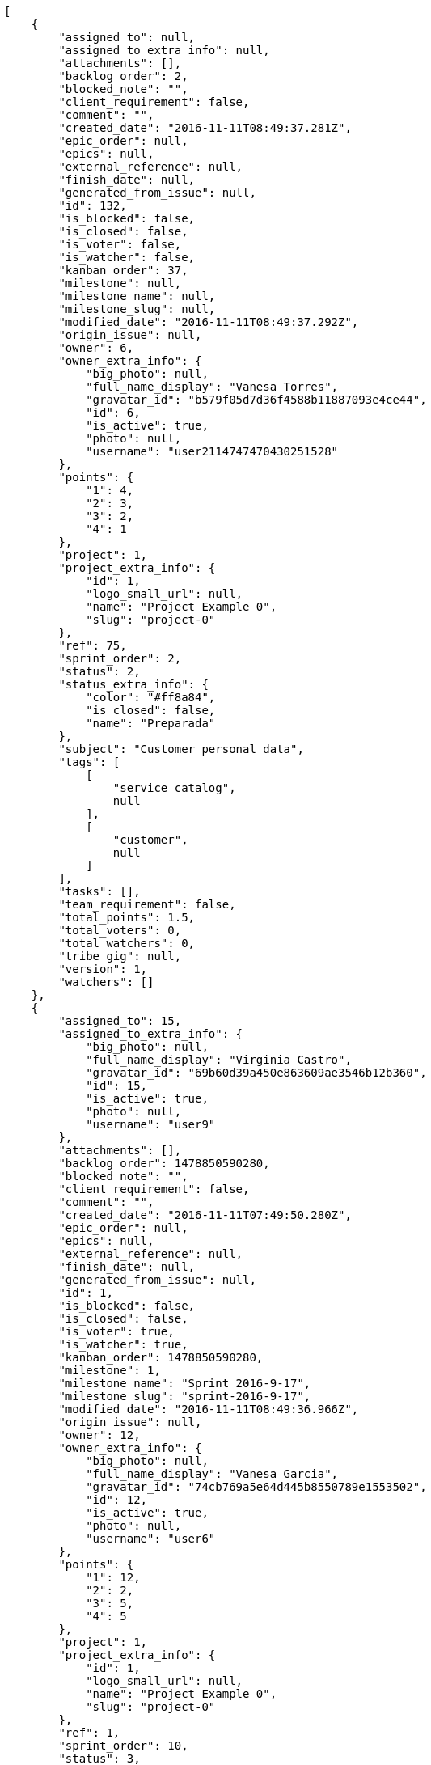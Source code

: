 [source,json]
----
[
    {
        "assigned_to": null,
        "assigned_to_extra_info": null,
        "attachments": [],
        "backlog_order": 2,
        "blocked_note": "",
        "client_requirement": false,
        "comment": "",
        "created_date": "2016-11-11T08:49:37.281Z",
        "epic_order": null,
        "epics": null,
        "external_reference": null,
        "finish_date": null,
        "generated_from_issue": null,
        "id": 132,
        "is_blocked": false,
        "is_closed": false,
        "is_voter": false,
        "is_watcher": false,
        "kanban_order": 37,
        "milestone": null,
        "milestone_name": null,
        "milestone_slug": null,
        "modified_date": "2016-11-11T08:49:37.292Z",
        "origin_issue": null,
        "owner": 6,
        "owner_extra_info": {
            "big_photo": null,
            "full_name_display": "Vanesa Torres",
            "gravatar_id": "b579f05d7d36f4588b11887093e4ce44",
            "id": 6,
            "is_active": true,
            "photo": null,
            "username": "user2114747470430251528"
        },
        "points": {
            "1": 4,
            "2": 3,
            "3": 2,
            "4": 1
        },
        "project": 1,
        "project_extra_info": {
            "id": 1,
            "logo_small_url": null,
            "name": "Project Example 0",
            "slug": "project-0"
        },
        "ref": 75,
        "sprint_order": 2,
        "status": 2,
        "status_extra_info": {
            "color": "#ff8a84",
            "is_closed": false,
            "name": "Preparada"
        },
        "subject": "Customer personal data",
        "tags": [
            [
                "service catalog",
                null
            ],
            [
                "customer",
                null
            ]
        ],
        "tasks": [],
        "team_requirement": false,
        "total_points": 1.5,
        "total_voters": 0,
        "total_watchers": 0,
        "tribe_gig": null,
        "version": 1,
        "watchers": []
    },
    {
        "assigned_to": 15,
        "assigned_to_extra_info": {
            "big_photo": null,
            "full_name_display": "Virginia Castro",
            "gravatar_id": "69b60d39a450e863609ae3546b12b360",
            "id": 15,
            "is_active": true,
            "photo": null,
            "username": "user9"
        },
        "attachments": [],
        "backlog_order": 1478850590280,
        "blocked_note": "",
        "client_requirement": false,
        "comment": "",
        "created_date": "2016-11-11T07:49:50.280Z",
        "epic_order": null,
        "epics": null,
        "external_reference": null,
        "finish_date": null,
        "generated_from_issue": null,
        "id": 1,
        "is_blocked": false,
        "is_closed": false,
        "is_voter": true,
        "is_watcher": true,
        "kanban_order": 1478850590280,
        "milestone": 1,
        "milestone_name": "Sprint 2016-9-17",
        "milestone_slug": "sprint-2016-9-17",
        "modified_date": "2016-11-11T08:49:36.966Z",
        "origin_issue": null,
        "owner": 12,
        "owner_extra_info": {
            "big_photo": null,
            "full_name_display": "Vanesa Garcia",
            "gravatar_id": "74cb769a5e64d445b8550789e1553502",
            "id": 12,
            "is_active": true,
            "photo": null,
            "username": "user6"
        },
        "points": {
            "1": 12,
            "2": 2,
            "3": 5,
            "4": 5
        },
        "project": 1,
        "project_extra_info": {
            "id": 1,
            "logo_small_url": null,
            "name": "Project Example 0",
            "slug": "project-0"
        },
        "ref": 1,
        "sprint_order": 10,
        "status": 3,
        "status_extra_info": {
            "color": "#ff9900",
            "is_closed": false,
            "name": "En curso"
        },
        "subject": "Patching subject",
        "tags": [
            [
                "cum",
                "#ab14d9"
            ]
        ],
        "tasks": [],
        "team_requirement": false,
        "total_points": 44.0,
        "total_voters": 5,
        "total_watchers": 4,
        "tribe_gig": null,
        "version": 2,
        "watchers": [
            2,
            6,
            7,
            8
        ]
    },
    {
        "assigned_to": 7,
        "assigned_to_extra_info": {
            "big_photo": null,
            "full_name_display": "Bego\u00f1a Flores",
            "gravatar_id": "aed1e43be0f69f07ce6f34a907bc6328",
            "id": 7,
            "is_active": true,
            "photo": null,
            "username": "user1"
        },
        "attachments": [],
        "backlog_order": 1478850592839,
        "blocked_note": "",
        "client_requirement": false,
        "comment": "",
        "created_date": "2016-11-11T07:49:52.839Z",
        "epic_order": null,
        "epics": null,
        "external_reference": null,
        "finish_date": null,
        "generated_from_issue": null,
        "id": 2,
        "is_blocked": false,
        "is_closed": false,
        "is_voter": false,
        "is_watcher": true,
        "kanban_order": 1478850592839,
        "milestone": 1,
        "milestone_name": "Sprint 2016-9-17",
        "milestone_slug": "sprint-2016-9-17",
        "modified_date": "2016-11-11T07:49:53.273Z",
        "origin_issue": null,
        "owner": 6,
        "owner_extra_info": {
            "big_photo": null,
            "full_name_display": "Vanesa Torres",
            "gravatar_id": "b579f05d7d36f4588b11887093e4ce44",
            "id": 6,
            "is_active": true,
            "photo": null,
            "username": "user2114747470430251528"
        },
        "points": {
            "1": 8,
            "2": 8,
            "3": 8,
            "4": 6
        },
        "project": 1,
        "project_extra_info": {
            "id": 1,
            "logo_small_url": null,
            "name": "Project Example 0",
            "slug": "project-0"
        },
        "ref": 6,
        "sprint_order": 15,
        "status": 4,
        "status_extra_info": {
            "color": "#fcc000",
            "is_closed": false,
            "name": "Lista para testear"
        },
        "subject": "Added file copying and processing of images (resizing)",
        "tags": [
            [
                "incidunt",
                null
            ],
            [
                "fugit",
                null
            ],
            [
                "illum",
                "#898c66"
            ]
        ],
        "tasks": [],
        "team_requirement": false,
        "total_points": 27.0,
        "total_voters": 2,
        "total_watchers": 4,
        "tribe_gig": null,
        "version": 1,
        "watchers": [
            5,
            6,
            8,
            9
        ]
    },
    {
        "assigned_to": null,
        "assigned_to_extra_info": null,
        "attachments": [],
        "backlog_order": 1478850596612,
        "blocked_note": "",
        "client_requirement": false,
        "comment": "",
        "created_date": "2016-11-11T07:49:56.612Z",
        "epic_order": null,
        "epics": null,
        "external_reference": null,
        "finish_date": null,
        "generated_from_issue": null,
        "id": 3,
        "is_blocked": false,
        "is_closed": false,
        "is_voter": false,
        "is_watcher": false,
        "kanban_order": 1478850596612,
        "milestone": 1,
        "milestone_name": "Sprint 2016-9-17",
        "milestone_slug": "sprint-2016-9-17",
        "modified_date": "2016-11-11T07:49:56.973Z",
        "origin_issue": null,
        "owner": 5,
        "owner_extra_info": {
            "big_photo": null,
            "full_name_display": "Administrator",
            "gravatar_id": "64e1b8d34f425d19e1ee2ea7236d3028",
            "id": 5,
            "is_active": true,
            "photo": null,
            "username": "admin"
        },
        "points": {
            "1": 2,
            "2": 9,
            "3": 6,
            "4": 8
        },
        "project": 1,
        "project_extra_info": {
            "id": 1,
            "logo_small_url": null,
            "name": "Project Example 0",
            "slug": "project-0"
        },
        "ref": 12,
        "sprint_order": 1478850596613,
        "status": 2,
        "status_extra_info": {
            "color": "#ff8a84",
            "is_closed": false,
            "name": "Preparada"
        },
        "subject": "Create the user model",
        "tags": [
            [
                "dolorem",
                "#604860"
            ],
            [
                "at",
                null
            ]
        ],
        "tasks": [],
        "team_requirement": false,
        "total_points": 21.0,
        "total_voters": 1,
        "total_watchers": 1,
        "tribe_gig": null,
        "version": 1,
        "watchers": [
            11
        ]
    },
    {
        "assigned_to": 11,
        "assigned_to_extra_info": {
            "big_photo": null,
            "full_name_display": "Angela Perez",
            "gravatar_id": "c9ba9d485f9a9153ebf53758feb0980c",
            "id": 11,
            "is_active": true,
            "photo": null,
            "username": "user5"
        },
        "attachments": [],
        "backlog_order": 1478850598187,
        "blocked_note": "",
        "client_requirement": false,
        "comment": "",
        "created_date": "2016-11-11T07:49:58.187Z",
        "epic_order": null,
        "epics": [
            {
                "color": "#f57900",
                "id": 1,
                "project": {
                    "id": 1,
                    "name": "Project Example 0",
                    "slug": "project-0"
                },
                "ref": 63,
                "subject": "Support for bulk actions"
            }
        ],
        "external_reference": null,
        "finish_date": null,
        "generated_from_issue": null,
        "id": 4,
        "is_blocked": false,
        "is_closed": false,
        "is_voter": false,
        "is_watcher": false,
        "kanban_order": 1478850598187,
        "milestone": 2,
        "milestone_name": "Sprint 2016-10-2",
        "milestone_slug": "sprint-2016-10-2",
        "modified_date": "2016-11-11T07:49:58.546Z",
        "origin_issue": null,
        "owner": 15,
        "owner_extra_info": {
            "big_photo": null,
            "full_name_display": "Virginia Castro",
            "gravatar_id": "69b60d39a450e863609ae3546b12b360",
            "id": 15,
            "is_active": true,
            "photo": null,
            "username": "user9"
        },
        "points": {
            "1": 6,
            "2": 6,
            "3": 10,
            "4": 5
        },
        "project": 1,
        "project_extra_info": {
            "id": 1,
            "logo_small_url": null,
            "name": "Project Example 0",
            "slug": "project-0"
        },
        "ref": 14,
        "sprint_order": 1478850598187,
        "status": 2,
        "status_extra_info": {
            "color": "#ff8a84",
            "is_closed": false,
            "name": "Preparada"
        },
        "subject": "Add setting to allow regular users to create folders at the root level.",
        "tags": [
            [
                "adipisci",
                "#257dec"
            ],
            [
                "perferendis",
                null
            ],
            [
                "assumenda",
                "#52b91a"
            ]
        ],
        "tasks": [],
        "team_requirement": false,
        "total_points": 21.0,
        "total_voters": 4,
        "total_watchers": 1,
        "tribe_gig": null,
        "version": 1,
        "watchers": [
            4
        ]
    },
    {
        "assigned_to": 8,
        "assigned_to_extra_info": {
            "big_photo": null,
            "full_name_display": "Francisco Gil",
            "gravatar_id": "5c921c7bd676b7b4992501005d243c42",
            "id": 8,
            "is_active": true,
            "photo": null,
            "username": "user2"
        },
        "attachments": [],
        "backlog_order": 1478850600217,
        "blocked_note": "",
        "client_requirement": false,
        "comment": "",
        "created_date": "2016-11-11T07:50:00.217Z",
        "epic_order": null,
        "epics": null,
        "external_reference": null,
        "finish_date": null,
        "generated_from_issue": null,
        "id": 5,
        "is_blocked": false,
        "is_closed": false,
        "is_voter": false,
        "is_watcher": false,
        "kanban_order": 1478850600217,
        "milestone": 2,
        "milestone_name": "Sprint 2016-10-2",
        "milestone_slug": "sprint-2016-10-2",
        "modified_date": "2016-11-11T07:50:00.484Z",
        "origin_issue": null,
        "owner": 7,
        "owner_extra_info": {
            "big_photo": null,
            "full_name_display": "Bego\u00f1a Flores",
            "gravatar_id": "aed1e43be0f69f07ce6f34a907bc6328",
            "id": 7,
            "is_active": true,
            "photo": null,
            "username": "user1"
        },
        "points": {
            "1": 8,
            "2": 10,
            "3": 7,
            "4": 7
        },
        "project": 1,
        "project_extra_info": {
            "id": 1,
            "logo_small_url": null,
            "name": "Project Example 0",
            "slug": "project-0"
        },
        "ref": 18,
        "sprint_order": 1478850600217,
        "status": 1,
        "status_extra_info": {
            "color": "#999999",
            "is_closed": false,
            "name": "Nueva"
        },
        "subject": "Fixing templates for Django 1.6.",
        "tags": [
            [
                "similique",
                "#710c97"
            ],
            [
                "aliquid",
                null
            ]
        ],
        "tasks": [],
        "team_requirement": false,
        "total_points": 31.0,
        "total_voters": 7,
        "total_watchers": 5,
        "tribe_gig": null,
        "version": 1,
        "watchers": [
            2,
            4,
            10,
            13,
            14
        ]
    },
    {
        "assigned_to": 6,
        "assigned_to_extra_info": {
            "big_photo": null,
            "full_name_display": "Vanesa Torres",
            "gravatar_id": "b579f05d7d36f4588b11887093e4ce44",
            "id": 6,
            "is_active": true,
            "photo": null,
            "username": "user2114747470430251528"
        },
        "attachments": [],
        "backlog_order": 1478850602759,
        "blocked_note": "",
        "client_requirement": false,
        "comment": "",
        "created_date": "2016-11-11T07:50:02.759Z",
        "epic_order": null,
        "epics": [
            {
                "color": "#f57900",
                "id": 1,
                "project": {
                    "id": 1,
                    "name": "Project Example 0",
                    "slug": "project-0"
                },
                "ref": 63,
                "subject": "Support for bulk actions"
            }
        ],
        "external_reference": null,
        "finish_date": null,
        "generated_from_issue": null,
        "id": 6,
        "is_blocked": false,
        "is_closed": false,
        "is_voter": false,
        "is_watcher": false,
        "kanban_order": 1478850602759,
        "milestone": 2,
        "milestone_name": "Sprint 2016-10-2",
        "milestone_slug": "sprint-2016-10-2",
        "modified_date": "2016-11-11T07:50:03.209Z",
        "origin_issue": null,
        "owner": 10,
        "owner_extra_info": {
            "big_photo": null,
            "full_name_display": "Enrique Crespo",
            "gravatar_id": "f31e0063c7cd6da19b6467bc48d2b14b",
            "id": 10,
            "is_active": true,
            "photo": null,
            "username": "user4"
        },
        "points": {
            "1": 10,
            "2": 6,
            "3": 4,
            "4": 11
        },
        "project": 1,
        "project_extra_info": {
            "id": 1,
            "logo_small_url": null,
            "name": "Project Example 0",
            "slug": "project-0"
        },
        "ref": 24,
        "sprint_order": 1478850602759,
        "status": 1,
        "status_extra_info": {
            "color": "#999999",
            "is_closed": false,
            "name": "Nueva"
        },
        "subject": "Create the user model",
        "tags": [
            [
                "deserunt",
                null
            ],
            [
                "repellat",
                null
            ]
        ],
        "tasks": [],
        "team_requirement": false,
        "total_points": 37.0,
        "total_voters": 4,
        "total_watchers": 4,
        "tribe_gig": null,
        "version": 1,
        "watchers": [
            4,
            5,
            12,
            15
        ]
    },
    {
        "assigned_to": 12,
        "assigned_to_extra_info": {
            "big_photo": null,
            "full_name_display": "Vanesa Garcia",
            "gravatar_id": "74cb769a5e64d445b8550789e1553502",
            "id": 12,
            "is_active": true,
            "photo": null,
            "username": "user6"
        },
        "attachments": [],
        "backlog_order": 1478850607301,
        "blocked_note": "",
        "client_requirement": false,
        "comment": "",
        "created_date": "2016-11-11T07:50:07.301Z",
        "epic_order": null,
        "epics": null,
        "external_reference": null,
        "finish_date": null,
        "generated_from_issue": null,
        "id": 7,
        "is_blocked": false,
        "is_closed": false,
        "is_voter": false,
        "is_watcher": false,
        "kanban_order": 1478850607301,
        "milestone": null,
        "milestone_name": null,
        "milestone_slug": null,
        "modified_date": "2016-11-11T07:50:07.927Z",
        "origin_issue": null,
        "owner": 10,
        "owner_extra_info": {
            "big_photo": null,
            "full_name_display": "Enrique Crespo",
            "gravatar_id": "f31e0063c7cd6da19b6467bc48d2b14b",
            "id": 10,
            "is_active": true,
            "photo": null,
            "username": "user4"
        },
        "points": {
            "1": 4,
            "2": 5,
            "3": 1,
            "4": 5
        },
        "project": 1,
        "project_extra_info": {
            "id": 1,
            "logo_small_url": null,
            "name": "Project Example 0",
            "slug": "project-0"
        },
        "ref": 29,
        "sprint_order": 1478850607301,
        "status": 1,
        "status_extra_info": {
            "color": "#999999",
            "is_closed": false,
            "name": "Nueva"
        },
        "subject": "Implement the form",
        "tags": [
            [
                "perspiciatis",
                null
            ],
            [
                "tenetur",
                "#351c86"
            ],
            [
                "ipsum",
                "#da3ba4"
            ]
        ],
        "tasks": [],
        "team_requirement": false,
        "total_points": 5.0,
        "total_voters": 1,
        "total_watchers": 1,
        "tribe_gig": null,
        "version": 1,
        "watchers": [
            12
        ]
    },
    {
        "assigned_to": 8,
        "assigned_to_extra_info": {
            "big_photo": null,
            "full_name_display": "Francisco Gil",
            "gravatar_id": "5c921c7bd676b7b4992501005d243c42",
            "id": 8,
            "is_active": true,
            "photo": null,
            "username": "user2"
        },
        "attachments": [],
        "backlog_order": 1478850608261,
        "blocked_note": "",
        "client_requirement": false,
        "comment": "",
        "created_date": "2016-11-11T07:50:08.261Z",
        "epic_order": null,
        "epics": [
            {
                "color": "#f57900",
                "id": 1,
                "project": {
                    "id": 1,
                    "name": "Project Example 0",
                    "slug": "project-0"
                },
                "ref": 63,
                "subject": "Support for bulk actions"
            }
        ],
        "external_reference": null,
        "finish_date": null,
        "generated_from_issue": null,
        "id": 8,
        "is_blocked": false,
        "is_closed": false,
        "is_voter": true,
        "is_watcher": false,
        "kanban_order": 1478850608261,
        "milestone": null,
        "milestone_name": null,
        "milestone_slug": null,
        "modified_date": "2016-11-11T07:50:08.747Z",
        "origin_issue": null,
        "owner": 9,
        "owner_extra_info": {
            "big_photo": null,
            "full_name_display": "Catalina Fernandez",
            "gravatar_id": "9971a763f5dfc5cbd1ce1d2865b4fcfa",
            "id": 9,
            "is_active": true,
            "photo": null,
            "username": "user3"
        },
        "points": {
            "1": 2,
            "2": 12,
            "3": 6,
            "4": 12
        },
        "project": 1,
        "project_extra_info": {
            "id": 1,
            "logo_small_url": null,
            "name": "Project Example 0",
            "slug": "project-0"
        },
        "ref": 30,
        "sprint_order": 1478850608261,
        "status": 3,
        "status_extra_info": {
            "color": "#ff9900",
            "is_closed": false,
            "name": "En curso"
        },
        "subject": "Experimental: modular file types",
        "tags": [
            [
                "minima",
                "#f0048e"
            ]
        ],
        "tasks": [],
        "team_requirement": false,
        "total_points": 83.0,
        "total_voters": 7,
        "total_watchers": 0,
        "tribe_gig": null,
        "version": 1,
        "watchers": []
    },
    {
        "assigned_to": 11,
        "assigned_to_extra_info": {
            "big_photo": null,
            "full_name_display": "Angela Perez",
            "gravatar_id": "c9ba9d485f9a9153ebf53758feb0980c",
            "id": 11,
            "is_active": true,
            "photo": null,
            "username": "user5"
        },
        "attachments": [],
        "backlog_order": 1478850609090,
        "blocked_note": "",
        "client_requirement": false,
        "comment": "",
        "created_date": "2016-11-11T07:50:09.090Z",
        "epic_order": null,
        "epics": [
            {
                "color": "#f57900",
                "id": 1,
                "project": {
                    "id": 1,
                    "name": "Project Example 0",
                    "slug": "project-0"
                },
                "ref": 63,
                "subject": "Support for bulk actions"
            }
        ],
        "external_reference": null,
        "finish_date": null,
        "generated_from_issue": null,
        "id": 9,
        "is_blocked": false,
        "is_closed": false,
        "is_voter": false,
        "is_watcher": false,
        "kanban_order": 1478850609090,
        "milestone": null,
        "milestone_name": null,
        "milestone_slug": null,
        "modified_date": "2016-11-11T07:50:09.551Z",
        "origin_issue": null,
        "owner": 14,
        "owner_extra_info": {
            "big_photo": null,
            "full_name_display": "Miguel Molina",
            "gravatar_id": "dce0e8ed702cd85d5132e523121e619b",
            "id": 14,
            "is_active": true,
            "photo": null,
            "username": "user8"
        },
        "points": {
            "1": 11,
            "2": 5,
            "3": 4,
            "4": 1
        },
        "project": 1,
        "project_extra_info": {
            "id": 1,
            "logo_small_url": null,
            "name": "Project Example 0",
            "slug": "project-0"
        },
        "ref": 31,
        "sprint_order": 1478850609090,
        "status": 4,
        "status_extra_info": {
            "color": "#fcc000",
            "is_closed": false,
            "name": "Lista para testear"
        },
        "subject": "Add tests for bulk operations",
        "tags": [
            [
                "ut",
                "#e74669"
            ],
            [
                "cum",
                "#ab14d9"
            ],
            [
                "provident",
                "#7fdcf2"
            ]
        ],
        "tasks": [],
        "team_requirement": false,
        "total_points": 23.0,
        "total_voters": 6,
        "total_watchers": 1,
        "tribe_gig": null,
        "version": 1,
        "watchers": [
            11
        ]
    },
    {
        "assigned_to": 14,
        "assigned_to_extra_info": {
            "big_photo": null,
            "full_name_display": "Miguel Molina",
            "gravatar_id": "dce0e8ed702cd85d5132e523121e619b",
            "id": 14,
            "is_active": true,
            "photo": null,
            "username": "user8"
        },
        "attachments": [],
        "backlog_order": 1478850609839,
        "blocked_note": "",
        "client_requirement": false,
        "comment": "",
        "created_date": "2016-11-11T07:50:09.839Z",
        "epic_order": null,
        "epics": [
            {
                "color": "#f57900",
                "id": 1,
                "project": {
                    "id": 1,
                    "name": "Project Example 0",
                    "slug": "project-0"
                },
                "ref": 63,
                "subject": "Support for bulk actions"
            }
        ],
        "external_reference": null,
        "finish_date": null,
        "generated_from_issue": null,
        "id": 10,
        "is_blocked": false,
        "is_closed": false,
        "is_voter": false,
        "is_watcher": false,
        "kanban_order": 1478850609839,
        "milestone": null,
        "milestone_name": null,
        "milestone_slug": null,
        "modified_date": "2016-11-11T07:50:10.247Z",
        "origin_issue": null,
        "owner": 10,
        "owner_extra_info": {
            "big_photo": null,
            "full_name_display": "Enrique Crespo",
            "gravatar_id": "f31e0063c7cd6da19b6467bc48d2b14b",
            "id": 10,
            "is_active": true,
            "photo": null,
            "username": "user4"
        },
        "points": {
            "1": 6,
            "2": 6,
            "3": 9,
            "4": 1
        },
        "project": 1,
        "project_extra_info": {
            "id": 1,
            "logo_small_url": null,
            "name": "Project Example 0",
            "slug": "project-0"
        },
        "ref": 32,
        "sprint_order": 1478850609839,
        "status": 4,
        "status_extra_info": {
            "color": "#fcc000",
            "is_closed": false,
            "name": "Lista para testear"
        },
        "subject": "Exception is thrown if trying to add a folder with existing name",
        "tags": [
            [
                "eum",
                null
            ],
            [
                "ducimus",
                "#ea6bb9"
            ]
        ],
        "tasks": [],
        "team_requirement": false,
        "total_points": 16.0,
        "total_voters": 6,
        "total_watchers": 4,
        "tribe_gig": null,
        "version": 1,
        "watchers": [
            5,
            9,
            10,
            13
        ]
    },
    {
        "assigned_to": 7,
        "assigned_to_extra_info": {
            "big_photo": null,
            "full_name_display": "Bego\u00f1a Flores",
            "gravatar_id": "aed1e43be0f69f07ce6f34a907bc6328",
            "id": 7,
            "is_active": true,
            "photo": null,
            "username": "user1"
        },
        "attachments": [],
        "backlog_order": 1478850610616,
        "blocked_note": "",
        "client_requirement": false,
        "comment": "",
        "created_date": "2016-11-11T07:50:10.616Z",
        "epic_order": null,
        "epics": null,
        "external_reference": null,
        "finish_date": null,
        "generated_from_issue": null,
        "id": 11,
        "is_blocked": false,
        "is_closed": false,
        "is_voter": false,
        "is_watcher": false,
        "kanban_order": 1478850610616,
        "milestone": null,
        "milestone_name": null,
        "milestone_slug": null,
        "modified_date": "2016-11-11T07:50:11.011Z",
        "origin_issue": null,
        "owner": 14,
        "owner_extra_info": {
            "big_photo": null,
            "full_name_display": "Miguel Molina",
            "gravatar_id": "dce0e8ed702cd85d5132e523121e619b",
            "id": 14,
            "is_active": true,
            "photo": null,
            "username": "user8"
        },
        "points": {
            "1": 6,
            "2": 3,
            "3": 11,
            "4": 11
        },
        "project": 1,
        "project_extra_info": {
            "id": 1,
            "logo_small_url": null,
            "name": "Project Example 0",
            "slug": "project-0"
        },
        "ref": 33,
        "sprint_order": 1478850610616,
        "status": 2,
        "status_extra_info": {
            "color": "#ff8a84",
            "is_closed": false,
            "name": "Preparada"
        },
        "subject": "get_actions() does not check for 'delete_selected' in actions",
        "tags": [
            [
                "ad",
                "#4aeb19"
            ],
            [
                "voluptatibus",
                null
            ]
        ],
        "tasks": [],
        "team_requirement": false,
        "total_points": 43.5,
        "total_voters": 6,
        "total_watchers": 0,
        "tribe_gig": null,
        "version": 1,
        "watchers": []
    },
    {
        "assigned_to": 5,
        "assigned_to_extra_info": {
            "big_photo": null,
            "full_name_display": "Administrator",
            "gravatar_id": "64e1b8d34f425d19e1ee2ea7236d3028",
            "id": 5,
            "is_active": true,
            "photo": null,
            "username": "admin"
        },
        "attachments": [],
        "backlog_order": 1478850611324,
        "blocked_note": "",
        "client_requirement": false,
        "comment": "",
        "created_date": "2016-11-11T07:50:11.324Z",
        "epic_order": null,
        "epics": null,
        "external_reference": null,
        "finish_date": null,
        "generated_from_issue": null,
        "id": 12,
        "is_blocked": false,
        "is_closed": false,
        "is_voter": false,
        "is_watcher": false,
        "kanban_order": 1478850611324,
        "milestone": null,
        "milestone_name": null,
        "milestone_slug": null,
        "modified_date": "2016-11-11T07:50:11.813Z",
        "origin_issue": null,
        "owner": 10,
        "owner_extra_info": {
            "big_photo": null,
            "full_name_display": "Enrique Crespo",
            "gravatar_id": "f31e0063c7cd6da19b6467bc48d2b14b",
            "id": 10,
            "is_active": true,
            "photo": null,
            "username": "user4"
        },
        "points": {
            "1": 4,
            "2": 4,
            "3": 12,
            "4": 8
        },
        "project": 1,
        "project_extra_info": {
            "id": 1,
            "logo_small_url": null,
            "name": "Project Example 0",
            "slug": "project-0"
        },
        "ref": 34,
        "sprint_order": 1478850611324,
        "status": 1,
        "status_extra_info": {
            "color": "#999999",
            "is_closed": false,
            "name": "Nueva"
        },
        "subject": "Implement the form",
        "tags": [
            [
                "quas",
                "#6e3390"
            ],
            [
                "aliquam",
                null
            ]
        ],
        "tasks": [],
        "team_requirement": false,
        "total_points": 50.0,
        "total_voters": 2,
        "total_watchers": 5,
        "tribe_gig": null,
        "version": 1,
        "watchers": [
            1,
            8,
            11,
            14,
            15
        ]
    },
    {
        "assigned_to": null,
        "assigned_to_extra_info": null,
        "attachments": [],
        "backlog_order": 1478850612151,
        "blocked_note": "",
        "client_requirement": false,
        "comment": "",
        "created_date": "2016-11-11T07:50:12.151Z",
        "epic_order": null,
        "epics": null,
        "external_reference": null,
        "finish_date": null,
        "generated_from_issue": null,
        "id": 13,
        "is_blocked": false,
        "is_closed": false,
        "is_voter": false,
        "is_watcher": true,
        "kanban_order": 1478850612151,
        "milestone": null,
        "milestone_name": null,
        "milestone_slug": null,
        "modified_date": "2016-11-11T07:50:12.591Z",
        "origin_issue": null,
        "owner": 14,
        "owner_extra_info": {
            "big_photo": null,
            "full_name_display": "Miguel Molina",
            "gravatar_id": "dce0e8ed702cd85d5132e523121e619b",
            "id": 14,
            "is_active": true,
            "photo": null,
            "username": "user8"
        },
        "points": {
            "1": 6,
            "2": 11,
            "3": 9,
            "4": 11
        },
        "project": 1,
        "project_extra_info": {
            "id": 1,
            "logo_small_url": null,
            "name": "Project Example 0",
            "slug": "project-0"
        },
        "ref": 35,
        "sprint_order": 1478850612151,
        "status": 3,
        "status_extra_info": {
            "color": "#ff9900",
            "is_closed": false,
            "name": "En curso"
        },
        "subject": "Migrate to Python 3 and milk a beautiful cow",
        "tags": [
            [
                "provident",
                "#7fdcf2"
            ]
        ],
        "tasks": [],
        "team_requirement": false,
        "total_points": 53.0,
        "total_voters": 0,
        "total_watchers": 7,
        "tribe_gig": null,
        "version": 1,
        "watchers": [
            1,
            6,
            9,
            11,
            12,
            13,
            15
        ]
    },
    {
        "assigned_to": 9,
        "assigned_to_extra_info": {
            "big_photo": null,
            "full_name_display": "Catalina Fernandez",
            "gravatar_id": "9971a763f5dfc5cbd1ce1d2865b4fcfa",
            "id": 9,
            "is_active": true,
            "photo": null,
            "username": "user3"
        },
        "attachments": [],
        "backlog_order": 1478850612860,
        "blocked_note": "",
        "client_requirement": false,
        "comment": "",
        "created_date": "2016-11-11T07:50:12.860Z",
        "epic_order": null,
        "epics": null,
        "external_reference": null,
        "finish_date": null,
        "generated_from_issue": null,
        "id": 14,
        "is_blocked": false,
        "is_closed": false,
        "is_voter": false,
        "is_watcher": false,
        "kanban_order": 1478850612860,
        "milestone": null,
        "milestone_name": null,
        "milestone_slug": null,
        "modified_date": "2016-11-11T07:50:13.443Z",
        "origin_issue": null,
        "owner": 12,
        "owner_extra_info": {
            "big_photo": null,
            "full_name_display": "Vanesa Garcia",
            "gravatar_id": "74cb769a5e64d445b8550789e1553502",
            "id": 12,
            "is_active": true,
            "photo": null,
            "username": "user6"
        },
        "points": {
            "1": 3,
            "2": 4,
            "3": 7,
            "4": 11
        },
        "project": 1,
        "project_extra_info": {
            "id": 1,
            "logo_small_url": null,
            "name": "Project Example 0",
            "slug": "project-0"
        },
        "ref": 36,
        "sprint_order": 1478850612860,
        "status": 1,
        "status_extra_info": {
            "color": "#999999",
            "is_closed": false,
            "name": "Nueva"
        },
        "subject": "Fixing templates for Django 1.6.",
        "tags": [
            [
                "impedit",
                "#cde1f0"
            ]
        ],
        "tasks": [],
        "team_requirement": false,
        "total_points": 26.5,
        "total_voters": 1,
        "total_watchers": 1,
        "tribe_gig": null,
        "version": 1,
        "watchers": [
            9
        ]
    },
    {
        "assigned_to": 10,
        "assigned_to_extra_info": {
            "big_photo": null,
            "full_name_display": "Enrique Crespo",
            "gravatar_id": "f31e0063c7cd6da19b6467bc48d2b14b",
            "id": 10,
            "is_active": true,
            "photo": null,
            "username": "user4"
        },
        "attachments": [],
        "backlog_order": 1478850613704,
        "blocked_note": "",
        "client_requirement": false,
        "comment": "",
        "created_date": "2016-11-11T07:50:13.704Z",
        "epic_order": null,
        "epics": null,
        "external_reference": null,
        "finish_date": null,
        "generated_from_issue": null,
        "id": 15,
        "is_blocked": false,
        "is_closed": false,
        "is_voter": false,
        "is_watcher": true,
        "kanban_order": 1478850613704,
        "milestone": null,
        "milestone_name": null,
        "milestone_slug": null,
        "modified_date": "2016-11-11T07:50:14.165Z",
        "origin_issue": null,
        "owner": 5,
        "owner_extra_info": {
            "big_photo": null,
            "full_name_display": "Administrator",
            "gravatar_id": "64e1b8d34f425d19e1ee2ea7236d3028",
            "id": 5,
            "is_active": true,
            "photo": null,
            "username": "admin"
        },
        "points": {
            "1": 4,
            "2": 8,
            "3": 1,
            "4": 10
        },
        "project": 1,
        "project_extra_info": {
            "id": 1,
            "logo_small_url": null,
            "name": "Project Example 0",
            "slug": "project-0"
        },
        "ref": 37,
        "sprint_order": 1478850613704,
        "status": 4,
        "status_extra_info": {
            "color": "#fcc000",
            "is_closed": false,
            "name": "Lista para testear"
        },
        "subject": "Create testsuite with matrix builds",
        "tags": [
            [
                "quis",
                null
            ]
        ],
        "tasks": [],
        "team_requirement": false,
        "total_points": 22.0,
        "total_voters": 8,
        "total_watchers": 4,
        "tribe_gig": null,
        "version": 1,
        "watchers": [
            1,
            2,
            6,
            8
        ]
    },
    {
        "assigned_to": 12,
        "assigned_to_extra_info": {
            "big_photo": null,
            "full_name_display": "Vanesa Garcia",
            "gravatar_id": "74cb769a5e64d445b8550789e1553502",
            "id": 12,
            "is_active": true,
            "photo": null,
            "username": "user6"
        },
        "attachments": [],
        "backlog_order": 1478850614756,
        "blocked_note": "",
        "client_requirement": false,
        "comment": "",
        "created_date": "2016-11-11T07:50:14.756Z",
        "epic_order": null,
        "epics": null,
        "external_reference": null,
        "finish_date": null,
        "generated_from_issue": null,
        "id": 16,
        "is_blocked": false,
        "is_closed": false,
        "is_voter": true,
        "is_watcher": true,
        "kanban_order": 1478850614756,
        "milestone": null,
        "milestone_name": null,
        "milestone_slug": null,
        "modified_date": "2016-11-11T07:50:15.421Z",
        "origin_issue": null,
        "owner": 15,
        "owner_extra_info": {
            "big_photo": null,
            "full_name_display": "Virginia Castro",
            "gravatar_id": "69b60d39a450e863609ae3546b12b360",
            "id": 15,
            "is_active": true,
            "photo": null,
            "username": "user9"
        },
        "points": {
            "1": 12,
            "2": 7,
            "3": 6,
            "4": 12
        },
        "project": 1,
        "project_extra_info": {
            "id": 1,
            "logo_small_url": null,
            "name": "Project Example 0",
            "slug": "project-0"
        },
        "ref": 38,
        "sprint_order": 1478850614756,
        "status": 2,
        "status_extra_info": {
            "color": "#ff8a84",
            "is_closed": false,
            "name": "Preparada"
        },
        "subject": "Fixing templates for Django 1.6.",
        "tags": [
            [
                "delectus",
                "#959608"
            ],
            [
                "adipisci",
                "#257dec"
            ],
            [
                "explicabo",
                null
            ]
        ],
        "tasks": [],
        "team_requirement": false,
        "total_points": 88.0,
        "total_voters": 9,
        "total_watchers": 6,
        "tribe_gig": null,
        "version": 1,
        "watchers": [
            1,
            4,
            6,
            7,
            14,
            15
        ]
    },
    {
        "assigned_to": 10,
        "assigned_to_extra_info": {
            "big_photo": null,
            "full_name_display": "Enrique Crespo",
            "gravatar_id": "f31e0063c7cd6da19b6467bc48d2b14b",
            "id": 10,
            "is_active": true,
            "photo": null,
            "username": "user4"
        },
        "attachments": [],
        "backlog_order": 1478850615862,
        "blocked_note": "",
        "client_requirement": false,
        "comment": "",
        "created_date": "2016-11-11T07:50:15.862Z",
        "epic_order": null,
        "epics": null,
        "external_reference": null,
        "finish_date": null,
        "generated_from_issue": null,
        "id": 17,
        "is_blocked": false,
        "is_closed": false,
        "is_voter": true,
        "is_watcher": false,
        "kanban_order": 1478850615862,
        "milestone": null,
        "milestone_name": null,
        "milestone_slug": null,
        "modified_date": "2016-11-11T07:50:16.205Z",
        "origin_issue": null,
        "owner": 5,
        "owner_extra_info": {
            "big_photo": null,
            "full_name_display": "Administrator",
            "gravatar_id": "64e1b8d34f425d19e1ee2ea7236d3028",
            "id": 5,
            "is_active": true,
            "photo": null,
            "username": "admin"
        },
        "points": {
            "1": 12,
            "2": 6,
            "3": 1,
            "4": 10
        },
        "project": 1,
        "project_extra_info": {
            "id": 1,
            "logo_small_url": null,
            "name": "Project Example 0",
            "slug": "project-0"
        },
        "ref": 39,
        "sprint_order": 1478850615862,
        "status": 3,
        "status_extra_info": {
            "color": "#ff9900",
            "is_closed": false,
            "name": "En curso"
        },
        "subject": "Implement the form",
        "tags": [
            [
                "molestias",
                "#92db0b"
            ],
            [
                "delectus",
                "#959608"
            ]
        ],
        "tasks": [],
        "team_requirement": false,
        "total_points": 56.0,
        "total_voters": 5,
        "total_watchers": 2,
        "tribe_gig": null,
        "version": 1,
        "watchers": [
            7,
            12
        ]
    },
    {
        "assigned_to": 13,
        "assigned_to_extra_info": {
            "big_photo": null,
            "full_name_display": "Mohamed Ortega",
            "gravatar_id": "6d7e702bd6c6fc568fca7577f9ca8c55",
            "id": 13,
            "is_active": true,
            "photo": null,
            "username": "user7"
        },
        "attachments": [],
        "backlog_order": 1478850616432,
        "blocked_note": "",
        "client_requirement": false,
        "comment": "",
        "created_date": "2016-11-11T07:50:16.432Z",
        "epic_order": null,
        "epics": [
            {
                "color": "#f57900",
                "id": 1,
                "project": {
                    "id": 1,
                    "name": "Project Example 0",
                    "slug": "project-0"
                },
                "ref": 63,
                "subject": "Support for bulk actions"
            }
        ],
        "external_reference": null,
        "finish_date": null,
        "generated_from_issue": null,
        "id": 18,
        "is_blocked": false,
        "is_closed": false,
        "is_voter": false,
        "is_watcher": false,
        "kanban_order": 1478850616432,
        "milestone": null,
        "milestone_name": null,
        "milestone_slug": null,
        "modified_date": "2016-11-11T07:50:16.716Z",
        "origin_issue": null,
        "owner": 6,
        "owner_extra_info": {
            "big_photo": null,
            "full_name_display": "Vanesa Torres",
            "gravatar_id": "b579f05d7d36f4588b11887093e4ce44",
            "id": 6,
            "is_active": true,
            "photo": null,
            "username": "user2114747470430251528"
        },
        "points": {
            "1": 1,
            "2": 8,
            "3": 3,
            "4": 10
        },
        "project": 1,
        "project_extra_info": {
            "id": 1,
            "logo_small_url": null,
            "name": "Project Example 0",
            "slug": "project-0"
        },
        "ref": 40,
        "sprint_order": 1478850616432,
        "status": 2,
        "status_extra_info": {
            "color": "#ff8a84",
            "is_closed": false,
            "name": "Preparada"
        },
        "subject": "get_actions() does not check for 'delete_selected' in actions",
        "tags": [
            [
                "corporis",
                null
            ],
            [
                "excepturi",
                "#5c3c96"
            ],
            [
                "dolorem",
                "#604860"
            ]
        ],
        "tasks": [],
        "team_requirement": false,
        "total_points": 21.5,
        "total_voters": 1,
        "total_watchers": 4,
        "tribe_gig": null,
        "version": 1,
        "watchers": [
            2,
            5,
            9,
            10
        ]
    },
    {
        "assigned_to": null,
        "assigned_to_extra_info": null,
        "attachments": [],
        "backlog_order": 1478850616875,
        "blocked_note": "",
        "client_requirement": false,
        "comment": "",
        "created_date": "2016-11-11T07:50:16.875Z",
        "epic_order": null,
        "epics": null,
        "external_reference": null,
        "finish_date": null,
        "generated_from_issue": null,
        "id": 19,
        "is_blocked": false,
        "is_closed": false,
        "is_voter": false,
        "is_watcher": false,
        "kanban_order": 1478850616875,
        "milestone": null,
        "milestone_name": null,
        "milestone_slug": null,
        "modified_date": "2016-11-11T07:50:17.096Z",
        "origin_issue": null,
        "owner": 7,
        "owner_extra_info": {
            "big_photo": null,
            "full_name_display": "Bego\u00f1a Flores",
            "gravatar_id": "aed1e43be0f69f07ce6f34a907bc6328",
            "id": 7,
            "is_active": true,
            "photo": null,
            "username": "user1"
        },
        "points": {
            "1": 11,
            "2": 7,
            "3": 12,
            "4": 3
        },
        "project": 1,
        "project_extra_info": {
            "id": 1,
            "logo_small_url": null,
            "name": "Project Example 0",
            "slug": "project-0"
        },
        "ref": 41,
        "sprint_order": 1478850616875,
        "status": 4,
        "status_extra_info": {
            "color": "#fcc000",
            "is_closed": false,
            "name": "Lista para testear"
        },
        "subject": "Added file copying and processing of images (resizing)",
        "tags": [
            [
                "accusamus",
                "#801cf7"
            ]
        ],
        "tasks": [],
        "team_requirement": false,
        "total_points": 65.5,
        "total_voters": 5,
        "total_watchers": 3,
        "tribe_gig": null,
        "version": 1,
        "watchers": [
            7,
            12,
            14
        ]
    },
    {
        "assigned_to": null,
        "assigned_to_extra_info": null,
        "attachments": [],
        "backlog_order": 1478854176334,
        "blocked_note": "",
        "client_requirement": false,
        "comment": "",
        "created_date": "2016-11-11T08:49:36.334Z",
        "epic_order": null,
        "epics": null,
        "external_reference": null,
        "finish_date": null,
        "generated_from_issue": null,
        "id": 129,
        "is_blocked": false,
        "is_closed": false,
        "is_voter": false,
        "is_watcher": false,
        "kanban_order": 1478854176334,
        "milestone": null,
        "milestone_name": null,
        "milestone_slug": null,
        "modified_date": "2016-11-11T08:49:36.335Z",
        "origin_issue": null,
        "owner": 6,
        "owner_extra_info": {
            "big_photo": null,
            "full_name_display": "Vanesa Torres",
            "gravatar_id": "b579f05d7d36f4588b11887093e4ce44",
            "id": 6,
            "is_active": true,
            "photo": null,
            "username": "user2114747470430251528"
        },
        "points": {
            "1": 1,
            "2": 1,
            "3": 1,
            "4": 1
        },
        "project": 1,
        "project_extra_info": {
            "id": 1,
            "logo_small_url": null,
            "name": "Project Example 0",
            "slug": "project-0"
        },
        "ref": 72,
        "sprint_order": 1478854176334,
        "status": 1,
        "status_extra_info": {
            "color": "#999999",
            "is_closed": false,
            "name": "Nueva"
        },
        "subject": "US 1",
        "tags": [],
        "tasks": [],
        "team_requirement": false,
        "total_points": null,
        "total_voters": 0,
        "total_watchers": 0,
        "tribe_gig": null,
        "version": 1,
        "watchers": []
    },
    {
        "assigned_to": null,
        "assigned_to_extra_info": null,
        "attachments": [],
        "backlog_order": 1478854176334,
        "blocked_note": "",
        "client_requirement": false,
        "comment": "",
        "created_date": "2016-11-11T08:49:36.334Z",
        "epic_order": null,
        "epics": null,
        "external_reference": null,
        "finish_date": null,
        "generated_from_issue": null,
        "id": 130,
        "is_blocked": false,
        "is_closed": false,
        "is_voter": false,
        "is_watcher": false,
        "kanban_order": 1478854176334,
        "milestone": null,
        "milestone_name": null,
        "milestone_slug": null,
        "modified_date": "2016-11-11T08:49:36.409Z",
        "origin_issue": null,
        "owner": 6,
        "owner_extra_info": {
            "big_photo": null,
            "full_name_display": "Vanesa Torres",
            "gravatar_id": "b579f05d7d36f4588b11887093e4ce44",
            "id": 6,
            "is_active": true,
            "photo": null,
            "username": "user2114747470430251528"
        },
        "points": {
            "1": 1,
            "2": 1,
            "3": 1,
            "4": 1
        },
        "project": 1,
        "project_extra_info": {
            "id": 1,
            "logo_small_url": null,
            "name": "Project Example 0",
            "slug": "project-0"
        },
        "ref": 73,
        "sprint_order": 1478854176334,
        "status": 1,
        "status_extra_info": {
            "color": "#999999",
            "is_closed": false,
            "name": "Nueva"
        },
        "subject": "US 2",
        "tags": [],
        "tasks": [],
        "team_requirement": false,
        "total_points": null,
        "total_voters": 0,
        "total_watchers": 0,
        "tribe_gig": null,
        "version": 1,
        "watchers": []
    },
    {
        "assigned_to": null,
        "assigned_to_extra_info": null,
        "attachments": [],
        "backlog_order": 1478854176334,
        "blocked_note": "",
        "client_requirement": false,
        "comment": "",
        "created_date": "2016-11-11T08:49:36.334Z",
        "epic_order": null,
        "epics": null,
        "external_reference": null,
        "finish_date": null,
        "generated_from_issue": null,
        "id": 131,
        "is_blocked": false,
        "is_closed": false,
        "is_voter": false,
        "is_watcher": false,
        "kanban_order": 1478854176334,
        "milestone": null,
        "milestone_name": null,
        "milestone_slug": null,
        "modified_date": "2016-11-11T08:49:36.465Z",
        "origin_issue": null,
        "owner": 6,
        "owner_extra_info": {
            "big_photo": null,
            "full_name_display": "Vanesa Torres",
            "gravatar_id": "b579f05d7d36f4588b11887093e4ce44",
            "id": 6,
            "is_active": true,
            "photo": null,
            "username": "user2114747470430251528"
        },
        "points": {
            "1": 1,
            "2": 1,
            "3": 1,
            "4": 1
        },
        "project": 1,
        "project_extra_info": {
            "id": 1,
            "logo_small_url": null,
            "name": "Project Example 0",
            "slug": "project-0"
        },
        "ref": 74,
        "sprint_order": 1478854176334,
        "status": 1,
        "status_extra_info": {
            "color": "#999999",
            "is_closed": false,
            "name": "Nueva"
        },
        "subject": "US 3",
        "tags": [],
        "tasks": [],
        "team_requirement": false,
        "total_points": null,
        "total_voters": 0,
        "total_watchers": 0,
        "tribe_gig": null,
        "version": 1,
        "watchers": []
    },
    {
        "assigned_to": null,
        "assigned_to_extra_info": null,
        "attachments": [],
        "backlog_order": 1478854177498,
        "blocked_note": "",
        "client_requirement": false,
        "comment": "",
        "created_date": "2016-11-11T08:49:37.511Z",
        "epic_order": null,
        "epics": null,
        "external_reference": null,
        "finish_date": null,
        "generated_from_issue": null,
        "id": 133,
        "is_blocked": false,
        "is_closed": false,
        "is_voter": false,
        "is_watcher": false,
        "kanban_order": 1478854177498,
        "milestone": null,
        "milestone_name": null,
        "milestone_slug": null,
        "modified_date": "2016-11-11T08:49:37.519Z",
        "origin_issue": null,
        "owner": 6,
        "owner_extra_info": {
            "big_photo": null,
            "full_name_display": "Vanesa Torres",
            "gravatar_id": "b579f05d7d36f4588b11887093e4ce44",
            "id": 6,
            "is_active": true,
            "photo": null,
            "username": "user2114747470430251528"
        },
        "points": {
            "1": 1,
            "2": 1,
            "3": 1,
            "4": 1
        },
        "project": 1,
        "project_extra_info": {
            "id": 1,
            "logo_small_url": null,
            "name": "Project Example 0",
            "slug": "project-0"
        },
        "ref": 76,
        "sprint_order": 1478854177498,
        "status": 1,
        "status_extra_info": {
            "color": "#999999",
            "is_closed": false,
            "name": "Nueva"
        },
        "subject": "Customer personal data",
        "tags": [],
        "tasks": [],
        "team_requirement": false,
        "total_points": null,
        "total_voters": 0,
        "total_watchers": 0,
        "tribe_gig": null,
        "version": 1,
        "watchers": []
    }
]
----
